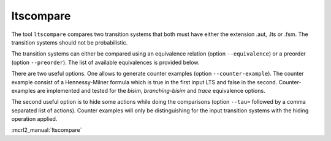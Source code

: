.. index:: ltscompare

.. _tool-ltscompare:

ltscompare
==========

The tool ``ltscompare`` compares two transition systems that both must have
either the extension .aut, .lts or .fsm. The transition systems should not
be probabilistic.

The transition systems can either be compared using an equivalence relation
(option ``--equivalence``) or a preorder (option ``--preorder``). The list of
available equivalences is provided below.

There are two useful options. One allows to generate counter examples (option
``--counter-example``). The counter example consist of a Hennessy-Milner formula
which is true in the first input LTS and false in the second. Counter-examples
are implemented and tested for the `bisim`, `branching-bisim` and `trace`
equivalence options. 

The second useful option is to hide some actions while doing the comparisons
(option ``--tau=`` followed by a comma separated list of actions). Counter examples
will only be distinguishing for the input transition systems with the hiding operation
applied.

:mcrl2_manual:`ltscompare`
